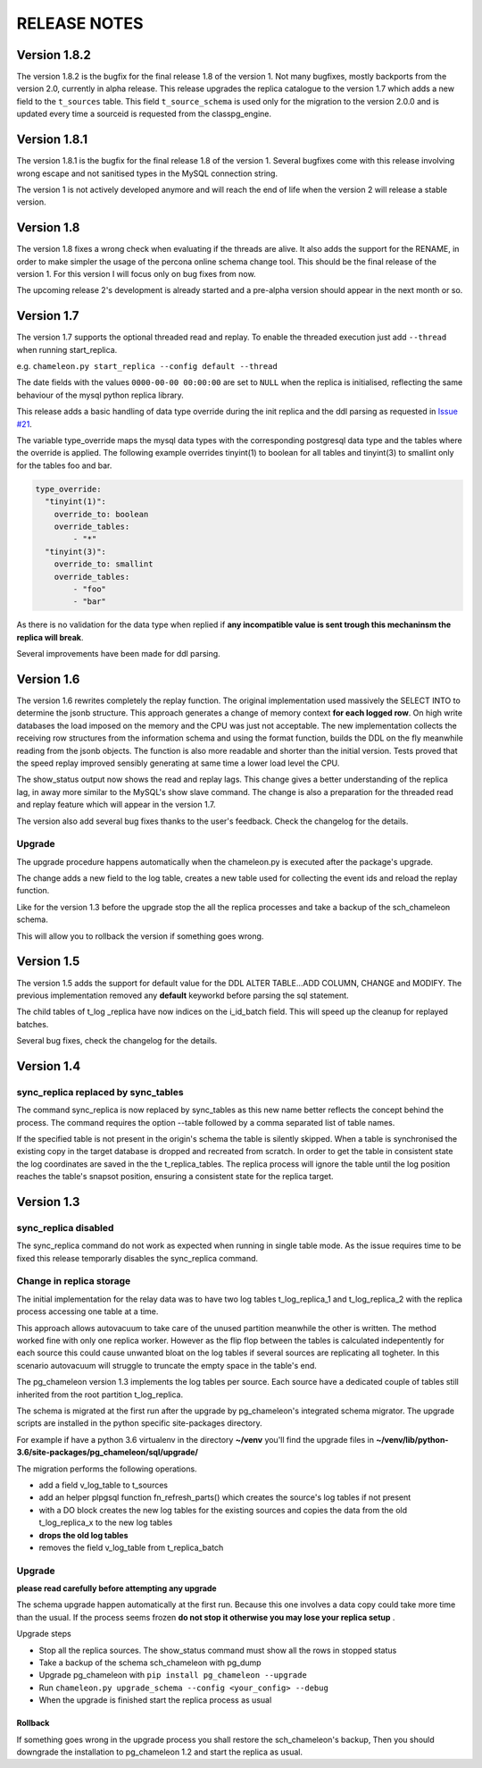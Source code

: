 RELEASE NOTES
*************************
Version 1.8.2
--------------------------
The version 1.8.2 is the bugfix for the final release 1.8 of the version 1. 
Not many bugfixes, mostly backports from the version 2.0, currently in alpha release.
This release upgrades the replica catalogue to the version 1.7 which adds a new field to the ``t_sources`` table.
This field ``t_source_schema`` is used only for the migration to the version 2.0.0 and is updated every time a sourceid is requested
from the classpg_engine.

Version 1.8.1
--------------------------
The version 1.8.1 is the bugfix for the final release 1.8 of the version 1. 
Several bugfixes come with this release involving wrong escape and not sanitised types in the MySQL connection string.

The version 1 is not actively developed anymore and  will reach the end of life when the version 2 will release a stable version. 



Version 1.8
--------------------------
The version 1.8 fixes a wrong check when evaluating if the threads are alive.
It also adds the support for the RENAME, in order to make simpler the usage of the percona online schema change tool.
This should be the final release of the version 1. For this version I will focus only on bug fixes from now.

The upcoming release 2's development is already started and a pre-alpha version should appear in the next month or so.



Version 1.7
--------------------------
The version 1.7 supports the optional threaded read and replay. To enable the threaded execution just add ``--thread`` when running start_replica. 

e.g. ``chameleon.py start_replica --config default --thread``

The date fields with the values ``0000-00-00 00:00:00`` are set to ``NULL`` when the replica is initialised, reflecting the same behaviour of the mysql python replica library.

This release adds a basic handling of data type override during the init replica and the ddl parsing as requested in `Issue #21 <https://github.com/the4thdoctor/pg_chameleon/issues/21>`_.


The variable type_override maps the mysql data types with the corresponding postgresql data type and the tables where the override is applied.
The following example overrides tinyint(1) to boolean for all tables and tinyint(3) to smallint only for the tables foo and bar.

.. code-block:: yaml

    type_override:
      "tinyint(1)":
        override_to: boolean
        override_tables:
            - "*"
      "tinyint(3)":
        override_to: smallint
        override_tables:
            - "foo"
	    - "bar"


As there is no validation for the data type when replied if **any incompatible value is sent trough this mechaninsm the replica will break**.

Several improvements have been made for ddl parsing. 


Version 1.6
--------------------------
The version 1.6 rewrites completely the replay function. The original implementation used massively the SELECT INTO 
to determine the jsonb structure. This approach generates a change of memory context  **for each logged row**.
On high write databases the load imposed on the memory and the CPU was just not acceptable.
The new implementation collects the receiving row structures from the information schema and using the format function, builds the DDL on the fly
meanwhile reading from the jsonb objects. The function is also more readable and shorter than the initial version. Tests proved that the speed replay 
improved sensibly generating at same time a lower load level the CPU.

The show_status output now shows the read and replay lags. This change gives a better understanding of the replica lag, in away more similar to the MySQL's show slave command.
The change is also a preparation for the threaded read and replay feature which will appear in the version 1.7.

The version also add several bug fixes thanks to the user's feedback. 
Check the changelog for the details.

Upgrade
........................................................................
The upgrade procedure happens automatically when the chameleon.py is executed after the package's upgrade.

The change adds a new field to the log table, creates a new table used for collecting the event ids and reload the replay function.

Like for the version 1.3 before the upgrade stop the all the replica processes and take a backup of the sch_chameleon schema.

This will allow you to rollback the version if something goes wrong.




Version 1.5
--------------------------
The version 1.5 adds the support for default value for the DDL ALTER TABLE...ADD COLUMN, CHANGE and MODIFY. 
The previous implementation removed any **default** keyworkd before parsing the sql statement.

The child tables of t_log _replica have now indices on the i_id_batch field. This will speed up the cleanup for replayed batches.

Several bug fixes, check the changelog for the details.



Version 1.4 
--------------------------
sync_replica replaced by sync_tables
........................................................................
The command sync_replica is now replaced by sync_tables as this new name better reflects the concept behind the process. 
The command requires the option --table followed by a comma separated list of table names.

If the specified table is not present in the origin's schema the table is silently skipped. 
When a table is synchronised the existing copy in the target database is dropped and recreated from scratch.
In order to get the table in consistent state the log coordinates are saved in the the t_replica_tables. 
The replica process will ignore the table until the log position reaches the table's snapsot position, 
ensuring a consistent state for the replica target.


Version 1.3 
--------------------------

sync_replica disabled
.....................................

The sync_replica command do not work as expected when running in single table mode.
As the issue requires time to be fixed this release temporarly  disables the sync_replica command. 

Change in replica storage
.....................................
The initial implementation for the relay data was to have two log tables t_log_replica_1 and t_log_replica_2 with the
replica process accessing one table at a time. 

This approach allows autovacuum to take care of the unused partition meanwhile the other is written. 
The method worked fine with only one replica worker. However as the flip flop between the tables is calculated indepentently 
for each source this could cause unwanted bloat on the log tables if several sources are replicating all togheter.
In this scenario autovacuum will struggle to truncate the empty space in the table's end.

The pg_chameleon version 1.3 implements the log tables per source. Each source have a dedicated couple of tables still inherited from 
the root partition t_log_replica. 

The schema is migrated at the first run after the upgrade by pg_chameleon's integrated schema migrator. 
The upgrade scripts are installed in the python specific site-packages directory. 

For example if have a python 3.6 virtualenv  in the directory **~/venv** you'll find the upgrade files in 
**~/venv/lib/python-3.6/site-packages/pg_chameleon/sql/upgrade/**

The migration performs the following operations.

* add a field v_log_table to t_sources
* add an helper plpgsql function fn_refresh_parts() which creates the source's log tables if not present
* with a DO block creates the new log tables for the existing sources and copies the data from the old t_log_replica_x to the new log tables
* **drops the old log tables**
* removes the field v_log_table from t_replica_batch

Upgrade
........................................................................

**please read carefully before attempting any upgrade**

The schema upgrade  happen automatically at the first run. 
Because this one involves a data copy could take more time than the usual. If the process seems frozen **do not stop it otherwise you may lose your replica setup** .

Upgrade steps

* Stop all the replica sources. The show_status command must show all the rows in stopped status
* Take a backup of the schema sch_chameleon with pg_dump
* Upgrade pg_chameleon with ``pip install pg_chameleon --upgrade``
* Run ``chameleon.py upgrade_schema --config <your_config> --debug``
* When the upgrade is finished start the replica process as usual

Rollback
=================

If something goes wrong in the upgrade process you shall restore the sch_chameleon's backup, 
Then you should downgrade the installation to pg_chameleon 1.2 and start the replica as usual.


